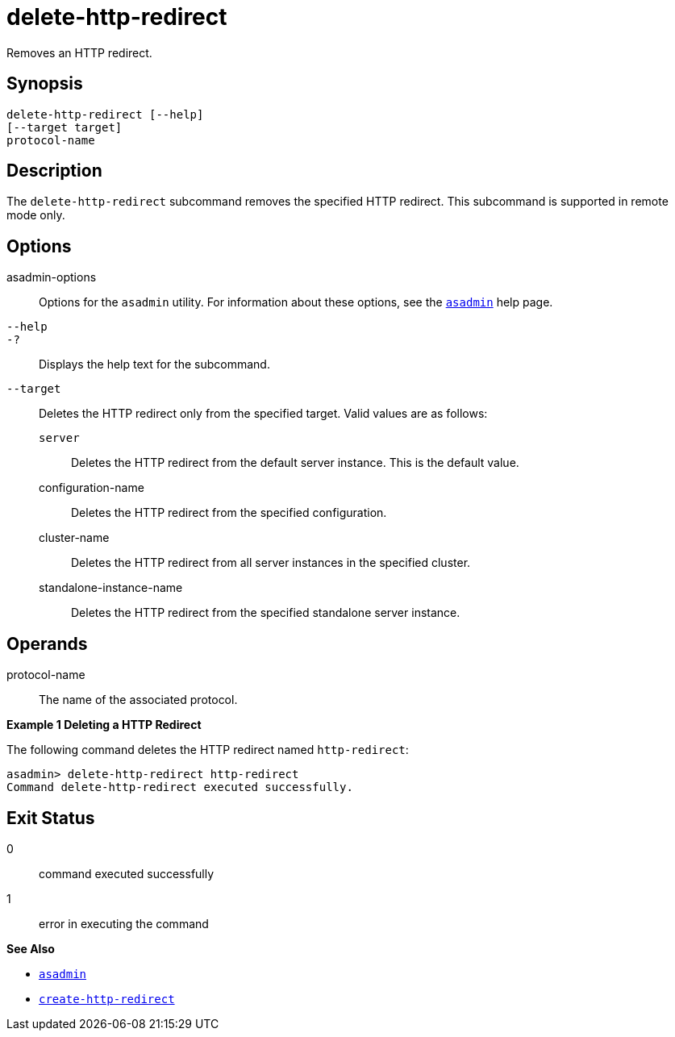 [[delete-http-redirect]]
= delete-http-redirect

Removes an HTTP redirect.

[[synopsis]]
== Synopsis

[source,shell]
----
delete-http-redirect [--help]
[--target target]
protocol-name
----

[[description]]
== Description

The `delete-http-redirect` subcommand removes the specified HTTP redirect. This subcommand is supported in remote mode only.

[[options]]
== Options

asadmin-options::
  Options for the `asadmin` utility. For information about these options, see the xref:asadmin.adoc#asadmin-1m[`asadmin`] help page.
`--help`::
`-?`::
  Displays the help text for the subcommand.
`--target`::
  Deletes the HTTP redirect only from the specified target. Valid values are as follows: +
  `server`;;
    Deletes the HTTP redirect from the default server instance. This is the default value.
  configuration-name;;
    Deletes the HTTP redirect from the specified configuration.
  cluster-name;;
    Deletes the HTTP redirect from all server instances in the specified cluster.
  standalone-instance-name;;
    Deletes the HTTP redirect from the specified standalone server instance.

[[operands]]
== Operands

protocol-name::
  The name of the associated protocol.

[[examples]]

*Example 1 Deleting a HTTP Redirect*

The following command deletes the HTTP redirect named `http-redirect`:

[source,shell]
----
asadmin> delete-http-redirect http-redirect
Command delete-http-redirect executed successfully.
----

[[exit-status]]
== Exit Status

0::
  command executed successfully
1::
  error in executing the command

*See Also*

* xref:asadmin.html#asadmin-1m[`asadmin`]
* xref:create-http-redirect.adoc#create-http-redirect[`create-http-redirect`]


